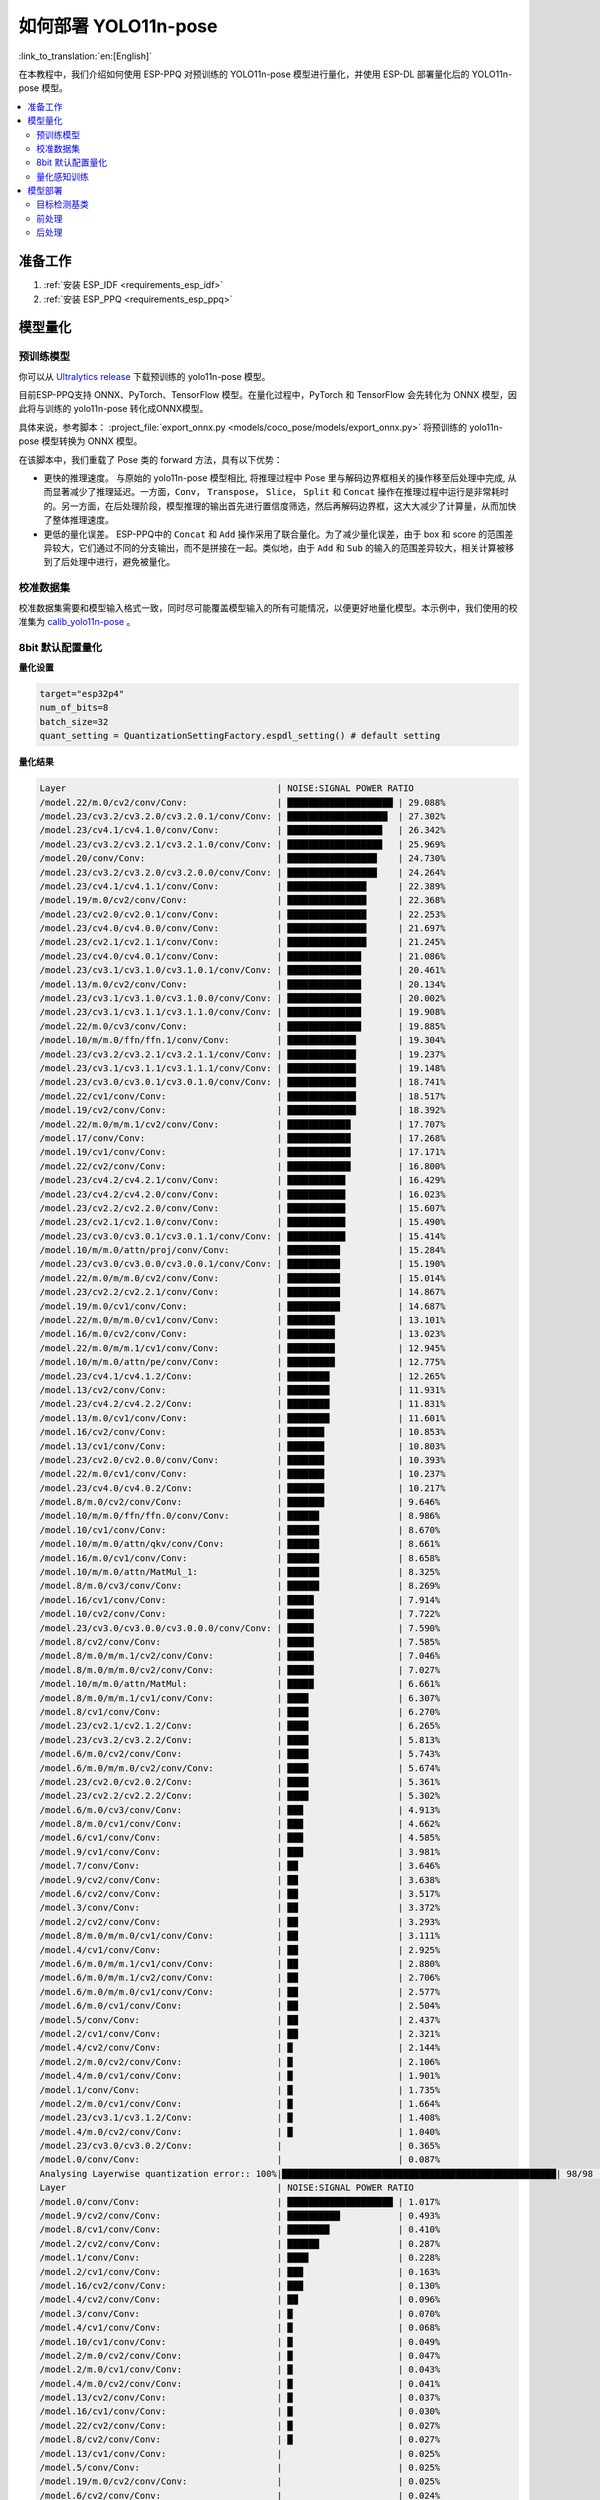 如何部署 YOLO11n-pose
==========================

:link_to_translation:`en:[English]`

在本教程中，我们介绍如何使用 ESP-PPQ 对预训练的 YOLO11n-pose 模型进行量化，并使用 ESP-DL 部署量化后的 YOLO11n-pose 模型。

.. contents::
  :local:
  :depth: 2

准备工作
--------

1. :ref:`安装 ESP_IDF <requirements_esp_idf>`
2. :ref:`安装 ESP_PPQ <requirements_esp_ppq>`

.. _how_to_quantize_yolo11n-pose:

模型量化
--------

预训练模型
^^^^^^^^^^^^

你可以从 `Ultralytics release <https://github.com/ultralytics/assets/releases/download/v8.3.0/yolo11n-pose.pt>`__ 下载预训练的 yolo11n-pose 模型。

目前ESP-PPQ支持 ONNX、PyTorch、TensorFlow 模型。在量化过程中，PyTorch 和 TensorFlow 会先转化为 ONNX 模型，因此将与训练的 yolo11n-pose 转化成ONNX模型。

具体来说，参考脚本： :project_file:`export_onnx.py <models/coco_pose/models/export_onnx.py>` 将预训练的 yolo11n-pose 模型转换为 ONNX 模型。

在该脚本中，我们重载了 Pose 类的 forward 方法，具有以下优势：

- 更快的推理速度。 与原始的 yolo11n-pose 模型相比, 将推理过程中 Pose 里与解码边界框相关的操作移至后处理中完成, 从而显著减少了推理延迟。一方面，``Conv``， ``Transpose``， ``Slice``， ``Split`` 和 ``Concat`` 操作在推理过程中运行是非常耗时的。另一方面，在后处理阶段，模型推理的输出首先进行置信度筛选，然后再解码边界框，这大大减少了计算量，从而加快了整体推理速度。

- 更低的量化误差。 ESP-PPQ中的 ``Concat`` 和 ``Add`` 操作采用了联合量化。为了减少量化误差，由于 box 和 score 的范围差异较大，它们通过不同的分支输出，而不是拼接在一起。类似地，由于 ``Add`` 和 ``Sub`` 的输入的范围差异较大，相关计算被移到了后处理中进行，避免被量化。


校准数据集
^^^^^^^^^^^^

校准数据集需要和模型输入格式一致，同时尽可能覆盖模型输入的所有可能情况，以便更好地量化模型。本示例中，我们使用的校准集为 `calib_yolo11n-pose <https://dl.espressif.com/public/calib_yolo11n-pose.zip>`__ 。

8bit 默认配置量化
^^^^^^^^^^^^^^^^^^^

**量化设置**

.. code-block:: python

   target="esp32p4"
   num_of_bits=8
   batch_size=32
   quant_setting = QuantizationSettingFactory.espdl_setting() # default setting

**量化结果**

.. code-block::

   Layer                                        | NOISE:SIGNAL POWER RATIO 
   /model.22/m.0/cv2/conv/Conv:                 | ████████████████████ | 29.088%
   /model.23/cv3.2/cv3.2.0/cv3.2.0.1/conv/Conv: | ███████████████████  | 27.302%
   /model.23/cv4.1/cv4.1.0/conv/Conv:           | ██████████████████   | 26.342%
   /model.23/cv3.2/cv3.2.1/cv3.2.1.0/conv/Conv: | ██████████████████   | 25.969%
   /model.20/conv/Conv:                         | █████████████████    | 24.730%
   /model.23/cv3.2/cv3.2.0/cv3.2.0.0/conv/Conv: | █████████████████    | 24.264%
   /model.23/cv4.1/cv4.1.1/conv/Conv:           | ███████████████      | 22.389%
   /model.19/m.0/cv2/conv/Conv:                 | ███████████████      | 22.368%
   /model.23/cv2.0/cv2.0.1/conv/Conv:           | ███████████████      | 22.253%
   /model.23/cv4.0/cv4.0.0/conv/Conv:           | ███████████████      | 21.697%
   /model.23/cv2.1/cv2.1.1/conv/Conv:           | ███████████████      | 21.245%
   /model.23/cv4.0/cv4.0.1/conv/Conv:           | ██████████████       | 21.086%
   /model.23/cv3.1/cv3.1.0/cv3.1.0.1/conv/Conv: | ██████████████       | 20.461%
   /model.13/m.0/cv2/conv/Conv:                 | ██████████████       | 20.134%
   /model.23/cv3.1/cv3.1.0/cv3.1.0.0/conv/Conv: | ██████████████       | 20.002%
   /model.23/cv3.1/cv3.1.1/cv3.1.1.0/conv/Conv: | ██████████████       | 19.908%
   /model.22/m.0/cv3/conv/Conv:                 | ██████████████       | 19.885%
   /model.10/m/m.0/ffn/ffn.1/conv/Conv:         | █████████████        | 19.304%
   /model.23/cv3.2/cv3.2.1/cv3.2.1.1/conv/Conv: | █████████████        | 19.237%
   /model.23/cv3.1/cv3.1.1/cv3.1.1.1/conv/Conv: | █████████████        | 19.148%
   /model.23/cv3.0/cv3.0.1/cv3.0.1.0/conv/Conv: | █████████████        | 18.741%
   /model.22/cv1/conv/Conv:                     | █████████████        | 18.517%
   /model.19/cv2/conv/Conv:                     | █████████████        | 18.392%
   /model.22/m.0/m/m.1/cv2/conv/Conv:           | ████████████         | 17.707%
   /model.17/conv/Conv:                         | ████████████         | 17.268%
   /model.19/cv1/conv/Conv:                     | ████████████         | 17.171%
   /model.22/cv2/conv/Conv:                     | ████████████         | 16.800%
   /model.23/cv4.2/cv4.2.1/conv/Conv:           | ███████████          | 16.429%
   /model.23/cv4.2/cv4.2.0/conv/Conv:           | ███████████          | 16.023%
   /model.23/cv2.2/cv2.2.0/conv/Conv:           | ███████████          | 15.607%
   /model.23/cv2.1/cv2.1.0/conv/Conv:           | ███████████          | 15.490%
   /model.23/cv3.0/cv3.0.1/cv3.0.1.1/conv/Conv: | ███████████          | 15.414%
   /model.10/m/m.0/attn/proj/conv/Conv:         | ██████████           | 15.284%
   /model.23/cv3.0/cv3.0.0/cv3.0.0.1/conv/Conv: | ██████████           | 15.190%
   /model.22/m.0/m/m.0/cv2/conv/Conv:           | ██████████           | 15.014%
   /model.23/cv2.2/cv2.2.1/conv/Conv:           | ██████████           | 14.867%
   /model.19/m.0/cv1/conv/Conv:                 | ██████████           | 14.687%
   /model.22/m.0/m/m.0/cv1/conv/Conv:           | █████████            | 13.101%
   /model.16/m.0/cv2/conv/Conv:                 | █████████            | 13.023%
   /model.22/m.0/m/m.1/cv1/conv/Conv:           | █████████            | 12.945%
   /model.10/m/m.0/attn/pe/conv/Conv:           | █████████            | 12.775%
   /model.23/cv4.1/cv4.1.2/Conv:                | ████████             | 12.265%
   /model.13/cv2/conv/Conv:                     | ████████             | 11.931%
   /model.23/cv4.2/cv4.2.2/Conv:                | ████████             | 11.831%
   /model.13/m.0/cv1/conv/Conv:                 | ████████             | 11.601%
   /model.16/cv2/conv/Conv:                     | ███████              | 10.853%
   /model.13/cv1/conv/Conv:                     | ███████              | 10.803%
   /model.23/cv2.0/cv2.0.0/conv/Conv:           | ███████              | 10.393%
   /model.22/m.0/cv1/conv/Conv:                 | ███████              | 10.237%
   /model.23/cv4.0/cv4.0.2/Conv:                | ███████              | 10.217%
   /model.8/m.0/cv2/conv/Conv:                  | ███████              | 9.646%
   /model.10/m/m.0/ffn/ffn.0/conv/Conv:         | ██████               | 8.986%
   /model.10/cv1/conv/Conv:                     | ██████               | 8.670%
   /model.10/m/m.0/attn/qkv/conv/Conv:          | ██████               | 8.661%
   /model.16/m.0/cv1/conv/Conv:                 | ██████               | 8.658%
   /model.10/m/m.0/attn/MatMul_1:               | ██████               | 8.325%
   /model.8/m.0/cv3/conv/Conv:                  | ██████               | 8.269%
   /model.16/cv1/conv/Conv:                     | █████                | 7.914%
   /model.10/cv2/conv/Conv:                     | █████                | 7.722%
   /model.23/cv3.0/cv3.0.0/cv3.0.0.0/conv/Conv: | █████                | 7.590%
   /model.8/cv2/conv/Conv:                      | █████                | 7.585%
   /model.8/m.0/m/m.1/cv2/conv/Conv:            | █████                | 7.046%
   /model.8/m.0/m/m.0/cv2/conv/Conv:            | █████                | 7.027%
   /model.10/m/m.0/attn/MatMul:                 | █████                | 6.661%
   /model.8/m.0/m/m.1/cv1/conv/Conv:            | ████                 | 6.307%
   /model.8/cv1/conv/Conv:                      | ████                 | 6.270%
   /model.23/cv2.1/cv2.1.2/Conv:                | ████                 | 6.265%
   /model.23/cv3.2/cv3.2.2/Conv:                | ████                 | 5.813%
   /model.6/m.0/cv2/conv/Conv:                  | ████                 | 5.743%
   /model.6/m.0/m/m.0/cv2/conv/Conv:            | ████                 | 5.674%
   /model.23/cv2.0/cv2.0.2/Conv:                | ████                 | 5.361%
   /model.23/cv2.2/cv2.2.2/Conv:                | ████                 | 5.302%
   /model.6/m.0/cv3/conv/Conv:                  | ███                  | 4.913%
   /model.8/m.0/cv1/conv/Conv:                  | ███                  | 4.662%
   /model.6/cv1/conv/Conv:                      | ███                  | 4.585%
   /model.9/cv1/conv/Conv:                      | ███                  | 3.981%
   /model.7/conv/Conv:                          | ██                   | 3.646%
   /model.9/cv2/conv/Conv:                      | ██                   | 3.638%
   /model.6/cv2/conv/Conv:                      | ██                   | 3.517%
   /model.3/conv/Conv:                          | ██                   | 3.372%
   /model.2/cv2/conv/Conv:                      | ██                   | 3.293%
   /model.8/m.0/m/m.0/cv1/conv/Conv:            | ██                   | 3.111%
   /model.4/cv1/conv/Conv:                      | ██                   | 2.925%
   /model.6/m.0/m/m.1/cv1/conv/Conv:            | ██                   | 2.880%
   /model.6/m.0/m/m.1/cv2/conv/Conv:            | ██                   | 2.706%
   /model.6/m.0/m/m.0/cv1/conv/Conv:            | ██                   | 2.577%
   /model.6/m.0/cv1/conv/Conv:                  | ██                   | 2.504%
   /model.5/conv/Conv:                          | ██                   | 2.437%
   /model.2/cv1/conv/Conv:                      | ██                   | 2.321%
   /model.4/cv2/conv/Conv:                      | █                    | 2.144%
   /model.2/m.0/cv2/conv/Conv:                  | █                    | 2.106%
   /model.4/m.0/cv1/conv/Conv:                  | █                    | 1.901%
   /model.1/conv/Conv:                          | █                    | 1.735%
   /model.2/m.0/cv1/conv/Conv:                  | █                    | 1.664%
   /model.23/cv3.1/cv3.1.2/Conv:                | █                    | 1.408%
   /model.4/m.0/cv2/conv/Conv:                  | █                    | 1.040%
   /model.23/cv3.0/cv3.0.2/Conv:                |                      | 0.365%
   /model.0/conv/Conv:                          |                      | 0.087%
   Analysing Layerwise quantization error:: 100%|████████████████████████████████████████████████████| 98/98 [00:48<00:00,  2.03it/s]
   Layer                                        | NOISE:SIGNAL POWER RATIO 
   /model.0/conv/Conv:                          | ████████████████████ | 1.017%
   /model.9/cv2/conv/Conv:                      | ██████████           | 0.493%
   /model.8/cv1/conv/Conv:                      | ████████             | 0.410%
   /model.2/cv2/conv/Conv:                      | ██████               | 0.287%
   /model.1/conv/Conv:                          | ████                 | 0.228%
   /model.2/cv1/conv/Conv:                      | ███                  | 0.163%
   /model.16/cv2/conv/Conv:                     | ███                  | 0.130%
   /model.4/cv2/conv/Conv:                      | ██                   | 0.096%
   /model.3/conv/Conv:                          | █                    | 0.070%
   /model.4/cv1/conv/Conv:                      | █                    | 0.068%
   /model.10/cv1/conv/Conv:                     | █                    | 0.049%
   /model.2/m.0/cv2/conv/Conv:                  | █                    | 0.047%
   /model.2/m.0/cv1/conv/Conv:                  | █                    | 0.043%
   /model.4/m.0/cv2/conv/Conv:                  | █                    | 0.041%
   /model.13/cv2/conv/Conv:                     | █                    | 0.037%
   /model.16/cv1/conv/Conv:                     | █                    | 0.030%
   /model.22/cv2/conv/Conv:                     | █                    | 0.027%
   /model.8/cv2/conv/Conv:                      | █                    | 0.027%
   /model.13/cv1/conv/Conv:                     |                      | 0.025%
   /model.5/conv/Conv:                          |                      | 0.025%
   /model.19/m.0/cv2/conv/Conv:                 |                      | 0.025%
   /model.6/cv2/conv/Conv:                      |                      | 0.024%
   /model.4/m.0/cv1/conv/Conv:                  |                      | 0.022%
   /model.6/cv1/conv/Conv:                      |                      | 0.021%
   /model.19/cv1/conv/Conv:                     |                      | 0.020%
   /model.23/cv2.1/cv2.1.1/conv/Conv:           |                      | 0.018%
   /model.23/cv4.1/cv4.1.0/conv/Conv:           |                      | 0.017%
   /model.9/cv1/conv/Conv:                      |                      | 0.015%
   /model.23/cv4.2/cv4.2.1/conv/Conv:           |                      | 0.014%
   /model.10/m/m.0/attn/qkv/conv/Conv:          |                      | 0.014%
   /model.19/cv2/conv/Conv:                     |                      | 0.014%
   /model.16/m.0/cv2/conv/Conv:                 |                      | 0.014%
   /model.23/cv4.2/cv4.2.0/conv/Conv:           |                      | 0.014%
   /model.6/m.0/m/m.0/cv1/conv/Conv:            |                      | 0.013%
   /model.22/m.0/cv3/conv/Conv:                 |                      | 0.013%
   /model.23/cv3.2/cv3.2.0/cv3.2.0.1/conv/Conv: |                      | 0.013%
   /model.23/cv4.0/cv4.0.0/conv/Conv:           |                      | 0.013%
   /model.23/cv3.1/cv3.1.1/cv3.1.1.1/conv/Conv: |                      | 0.013%
   /model.22/m.0/m/m.1/cv1/conv/Conv:           |                      | 0.012%
   /model.6/m.0/cv3/conv/Conv:                  |                      | 0.012%
   /model.10/m/m.0/attn/pe/conv/Conv:           |                      | 0.012%
   /model.23/cv4.1/cv4.1.1/conv/Conv:           |                      | 0.011%
   /model.8/m.0/m/m.1/cv1/conv/Conv:            |                      | 0.011%
   /model.13/m.0/cv1/conv/Conv:                 |                      | 0.011%
   /model.22/m.0/m/m.0/cv1/conv/Conv:           |                      | 0.011%
   /model.6/m.0/m/m.1/cv1/conv/Conv:            |                      | 0.011%
   /model.23/cv3.2/cv3.2.1/cv3.2.1.1/conv/Conv: |                      | 0.011%
   /model.8/m.0/cv3/conv/Conv:                  |                      | 0.010%
   /model.7/conv/Conv:                          |                      | 0.010%
   /model.17/conv/Conv:                         |                      | 0.009%
   /model.8/m.0/m/m.0/cv1/conv/Conv:            |                      | 0.009%
   /model.13/m.0/cv2/conv/Conv:                 |                      | 0.009%
   /model.10/m/m.0/attn/MatMul:                 |                      | 0.009%
   /model.19/m.0/cv1/conv/Conv:                 |                      | 0.008%
   /model.16/m.0/cv1/conv/Conv:                 |                      | 0.008%
   /model.23/cv2.2/cv2.2.1/conv/Conv:           |                      | 0.008%
   /model.8/m.0/m/m.1/cv2/conv/Conv:            |                      | 0.008%
   /model.8/m.0/cv1/conv/Conv:                  |                      | 0.008%
   /model.10/cv2/conv/Conv:                     |                      | 0.007%
   /model.23/cv2.0/cv2.0.2/Conv:                |                      | 0.007%
   /model.22/m.0/cv1/conv/Conv:                 |                      | 0.007%
   /model.6/m.0/cv1/conv/Conv:                  |                      | 0.007%
   /model.23/cv2.0/cv2.0.0/conv/Conv:           |                      | 0.006%
   /model.23/cv2.1/cv2.1.0/conv/Conv:           |                      | 0.006%
   /model.22/m.0/m/m.1/cv2/conv/Conv:           |                      | 0.006%
   /model.23/cv3.2/cv3.2.1/cv3.2.1.0/conv/Conv: |                      | 0.005%
   /model.8/m.0/m/m.0/cv2/conv/Conv:            |                      | 0.005%
   /model.23/cv2.1/cv2.1.2/Conv:                |                      | 0.005%
   /model.23/cv3.2/cv3.2.0/cv3.2.0.0/conv/Conv: |                      | 0.005%
   /model.23/cv2.2/cv2.2.2/Conv:                |                      | 0.005%
   /model.22/cv1/conv/Conv:                     |                      | 0.004%
   /model.10/m/m.0/attn/proj/conv/Conv:         |                      | 0.004%
   /model.23/cv4.2/cv4.2.2/Conv:                |                      | 0.004%
   /model.23/cv4.1/cv4.1.2/Conv:                |                      | 0.004%
   /model.22/m.0/m/m.0/cv2/conv/Conv:           |                      | 0.004%
   /model.23/cv2.2/cv2.2.0/conv/Conv:           |                      | 0.003%
   /model.6/m.0/m/m.1/cv2/conv/Conv:            |                      | 0.003%
   /model.23/cv4.0/cv4.0.1/conv/Conv:           |                      | 0.003%
   /model.6/m.0/m/m.0/cv2/conv/Conv:            |                      | 0.003%
   /model.10/m/m.0/attn/MatMul_1:               |                      | 0.002%
   /model.23/cv4.0/cv4.0.2/Conv:                |                      | 0.002%
   /model.10/m/m.0/ffn/ffn.1/conv/Conv:         |                      | 0.002%
   /model.20/conv/Conv:                         |                      | 0.002%
   /model.23/cv2.0/cv2.0.1/conv/Conv:           |                      | 0.002%
   /model.10/m/m.0/ffn/ffn.0/conv/Conv:         |                      | 0.001%
   /model.23/cv3.1/cv3.1.0/cv3.1.0.1/conv/Conv: |                      | 0.001%
   /model.23/cv3.1/cv3.1.1/cv3.1.1.0/conv/Conv: |                      | 0.001%
   /model.23/cv3.2/cv3.2.2/Conv:                |                      | 0.001%
   /model.23/cv3.0/cv3.0.1/cv3.0.1.0/conv/Conv: |                      | 0.001%
   /model.23/cv3.1/cv3.1.0/cv3.1.0.0/conv/Conv: |                      | 0.001%
   /model.23/cv3.1/cv3.1.2/Conv:                |                      | 0.000%
   /model.23/cv3.0/cv3.0.2/Conv:                |                      | 0.000%
   /model.23/cv3.0/cv3.0.0/cv3.0.0.1/conv/Conv: |                      | 0.000%
   /model.6/m.0/cv2/conv/Conv:                  |                      | 0.000%
   /model.23/cv3.0/cv3.0.1/cv3.0.1.1/conv/Conv: |                      | 0.000%
   /model.23/cv3.0/cv3.0.0/cv3.0.0.0/conv/Conv: |                      | 0.000%
   /model.8/m.0/cv2/conv/Conv:                  |                      | 0.000%
   /model.22/m.0/cv2/conv/Conv:                 |                      | 0.000% 

**量化误差分析**

在相同输入下，量化后的模型在 COCO 上的 Pose mAP50:95 仅为 42.9%，低于浮点模型（50.0%），存在一定的精度损失。


.. _quantization_aware_pose_label:

量化感知训练
^^^^^^^^^^^^^^^^^^^^^^^^^^^^^^^^^^^^^^

为了进一步提高量化模型的精度，可以采用量化感知训练。本示例基于8-bit量化方式进行量化感知训练。

**量化设置**

- :project_file:`yolo11n-pose_qat.py <examples/tutorial/how_to_quantize_model/quantize_yolo11n-pose/yolo11n-pose_qat.py>`
- :project_file:`trainer.py <examples/tutorial/how_to_quantize_model/quantize_yolo11n-pose/trainer.py>`

**量化结果**

.. code-block::
   
   Layer                                        | NOISE:SIGNAL POWER RATIO 
   /model.22/m.0/cv2/conv/Conv:                 | ████████████████████ | 29.427%
   /model.23/cv3.2/cv3.2.0/cv3.2.0.1/conv/Conv: | ███████████████████  | 28.661%
   /model.23/cv4.1/cv4.1.0/conv/Conv:           | ███████████████████  | 27.500%
   /model.23/cv2.1/cv2.1.1/conv/Conv:           | ██████████████████   | 27.128%
   /model.23/cv3.2/cv3.2.1/cv3.2.1.0/conv/Conv: | ██████████████████   | 26.522%
   /model.23/cv2.0/cv2.0.1/conv/Conv:           | █████████████████    | 25.263%
   /model.23/cv3.2/cv3.2.0/cv3.2.0.0/conv/Conv: | █████████████████    | 25.103%
   /model.20/conv/Conv:                         | █████████████████    | 24.669%
   /model.10/m/m.0/ffn/ffn.1/conv/Conv:         | █████████████████    | 24.407%
   /model.23/cv4.1/cv4.1.1/conv/Conv:           | █████████████████    | 24.301%
   /model.19/m.0/cv2/conv/Conv:                 | ███████████████      | 22.689%
   /model.23/cv4.0/cv4.0.0/conv/Conv:           | ███████████████      | 22.297%
   /model.23/cv3.1/cv3.1.1/cv3.1.1.1/conv/Conv: | ███████████████      | 22.235%
   /model.23/cv3.1/cv3.1.0/cv3.1.0.1/conv/Conv: | ███████████████      | 21.825%
   /model.23/cv4.0/cv4.0.1/conv/Conv:           | ███████████████      | 21.686%
   /model.22/m.0/cv3/conv/Conv:                 | ███████████████      | 21.669%
   /model.23/cv3.1/cv3.1.1/cv3.1.1.0/conv/Conv: | ███████████████      | 21.551%
   /model.23/cv3.1/cv3.1.0/cv3.1.0.0/conv/Conv: | ██████████████       | 21.208%
   /model.23/cv3.0/cv3.0.1/cv3.0.1.0/conv/Conv: | ██████████████       | 21.207%
   /model.13/m.0/cv2/conv/Conv:                 | ██████████████       | 20.239%
   /model.23/cv4.2/cv4.2.1/conv/Conv:           | ██████████████       | 19.969%
   /model.23/cv3.2/cv3.2.1/cv3.2.1.1/conv/Conv: | █████████████        | 19.811%
   /model.22/m.0/m/m.1/cv2/conv/Conv:           | █████████████        | 19.416%
   /model.22/cv1/conv/Conv:                     | █████████████        | 18.922%
   /model.19/cv2/conv/Conv:                     | █████████████        | 18.922%
   /model.10/m/m.0/attn/proj/conv/Conv:         | █████████████        | 18.593%
   /model.23/cv2.2/cv2.2.1/conv/Conv:           | █████████████        | 18.513%
   /model.19/cv1/conv/Conv:                     | ████████████         | 18.177%
   /model.22/cv2/conv/Conv:                     | ████████████         | 18.077%
   /model.23/cv4.2/cv4.2.0/conv/Conv:           | ████████████         | 17.960%
   /model.17/conv/Conv:                         | ████████████         | 17.859%
   /model.23/cv2.2/cv2.2.0/conv/Conv:           | ████████████         | 17.706%
   /model.23/cv2.1/cv2.1.0/conv/Conv:           | ████████████         | 17.129%
   /model.23/cv3.0/cv3.0.1/cv3.0.1.1/conv/Conv: | ████████████         | 17.100%
   /model.23/cv3.0/cv3.0.0/cv3.0.0.1/conv/Conv: | ███████████          | 16.427%
   /model.22/m.0/m/m.0/cv2/conv/Conv:           | ███████████          | 16.426%
   /model.10/m/m.0/attn/pe/conv/Conv:           | ███████████          | 16.309%
   /model.19/m.0/cv1/conv/Conv:                 | ██████████           | 14.961%
   /model.22/m.0/m/m.1/cv1/conv/Conv:           | ██████████           | 14.286%
   /model.23/cv4.2/cv4.2.2/Conv:                | █████████            | 13.920%
   /model.16/m.0/cv2/conv/Conv:                 | █████████            | 13.769%
   /model.22/m.0/m/m.0/cv1/conv/Conv:           | █████████            | 13.733%
   /model.23/cv4.1/cv4.1.2/Conv:                | █████████            | 13.589%
   /model.13/cv1/conv/Conv:                     | █████████            | 12.879%
   /model.10/m/m.0/attn/MatMul_1:               | █████████            | 12.677%
   /model.13/cv2/conv/Conv:                     | ████████             | 12.362%
   /model.10/m/m.0/attn/qkv/conv/Conv:          | ████████             | 12.167%
   /model.10/cv1/conv/Conv:                     | ████████             | 11.927%
   /model.13/m.0/cv1/conv/Conv:                 | ████████             | 11.909%
   /model.16/cv2/conv/Conv:                     | ████████             | 11.742%
   /model.23/cv2.0/cv2.0.0/conv/Conv:           | ████████             | 11.469%
   /model.10/m/m.0/ffn/ffn.0/conv/Conv:         | ████████             | 11.240%
   /model.22/m.0/cv1/conv/Conv:                 | ███████              | 10.769%
   /model.16/m.0/cv1/conv/Conv:                 | ███████              | 10.585%
   /model.23/cv4.0/cv4.0.2/Conv:                | ███████              | 10.513%
   /model.8/m.0/cv2/conv/Conv:                  | ███████              | 10.475%
   /model.10/cv2/conv/Conv:                     | ██████               | 8.883%
   /model.23/cv2.1/cv2.1.2/Conv:                | ██████               | 8.799%
   /model.8/m.0/m/m.0/cv2/conv/Conv:            | ██████               | 8.574%
   /model.8/m.0/cv3/conv/Conv:                  | ██████               | 8.389%
   /model.16/cv1/conv/Conv:                     | ██████               | 8.319%
   /model.23/cv3.0/cv3.0.0/cv3.0.0.0/conv/Conv: | ██████               | 8.244%
   /model.8/m.0/m/m.1/cv2/conv/Conv:            | █████                | 7.842%
   /model.8/cv2/conv/Conv:                      | █████                | 7.821%
   /model.10/m/m.0/attn/MatMul:                 | █████                | 7.740%
   /model.8/cv1/conv/Conv:                      | █████                | 7.427%
   /model.8/m.0/m/m.1/cv1/conv/Conv:            | █████                | 7.362%
   /model.6/m.0/m/m.0/cv2/conv/Conv:            | █████                | 6.731%
   /model.23/cv2.2/cv2.2.2/Conv:                | ████                 | 6.659%
   /model.23/cv2.0/cv2.0.2/Conv:                | ████                 | 6.448%
   /model.6/m.0/cv2/conv/Conv:                  | ████                 | 6.250%
   /model.6/m.0/cv3/conv/Conv:                  | ████                 | 6.113%
   /model.8/m.0/cv1/conv/Conv:                  | ████                 | 5.575%
   /model.23/cv3.2/cv3.2.2/Conv:                | ████                 | 5.471%
   /model.6/cv1/conv/Conv:                      | ████                 | 5.357%
   /model.9/cv2/conv/Conv:                      | ███                  | 5.128%
   /model.9/cv1/conv/Conv:                      | ███                  | 4.499%
   /model.3/conv/Conv:                          | ███                  | 4.151%
   /model.7/conv/Conv:                          | ███                  | 4.149%
   /model.8/m.0/m/m.0/cv1/conv/Conv:            | ███                  | 4.037%
   /model.6/cv2/conv/Conv:                      | ███                  | 3.855%
   /model.4/cv1/conv/Conv:                      | ██                   | 3.610%
   /model.6/m.0/m/m.1/cv1/conv/Conv:            | ██                   | 3.538%
   /model.2/cv2/conv/Conv:                      | ██                   | 3.504%
   /model.6/m.0/m/m.0/cv1/conv/Conv:            | ██                   | 3.333%
   /model.6/m.0/m/m.1/cv2/conv/Conv:            | ██                   | 3.285%
   /model.6/m.0/cv1/conv/Conv:                  | ██                   | 3.008%
   /model.4/cv2/conv/Conv:                      | ██                   | 2.816%
   /model.5/conv/Conv:                          | ██                   | 2.787%
   /model.4/m.0/cv1/conv/Conv:                  | ██                   | 2.775%
   /model.2/cv1/conv/Conv:                      | ██                   | 2.455%
   /model.2/m.0/cv2/conv/Conv:                  | ██                   | 2.363%
   /model.23/cv3.1/cv3.1.2/Conv:                | █                    | 2.013%
   /model.1/conv/Conv:                          | █                    | 1.755%
   /model.2/m.0/cv1/conv/Conv:                  | █                    | 1.642%
   /model.4/m.0/cv2/conv/Conv:                  | █                    | 1.296%
   /model.23/cv3.0/cv3.0.2/Conv:                |                      | 0.762%
   /model.0/conv/Conv:                          |                      | 0.066%
   Analysing Layerwise quantization error:: 100%|███████████████████████████████████████████████████████████| 98/98 [00:49<00:00,  1.99it/s]
   Layer                                        | NOISE:SIGNAL POWER RATIO 
   /model.9/cv2/conv/Conv:                      | ████████████████████ | 3.566%
   /model.2/cv2/conv/Conv:                      | ███████████          | 1.952%
   /model.3/conv/Conv:                          | ██████               | 1.071%
   /model.2/cv1/conv/Conv:                      | █████                | 0.891%
   /model.1/conv/Conv:                          | ███                  | 0.523%
   /model.4/cv2/conv/Conv:                      | ███                  | 0.462%
   /model.8/cv1/conv/Conv:                      | ██                   | 0.417%
   /model.2/m.0/cv2/conv/Conv:                  | ██                   | 0.344%
   /model.5/conv/Conv:                          | ██                   | 0.326%
   /model.6/m.0/cv3/conv/Conv:                  | ██                   | 0.298%
   /model.0/conv/Conv:                          | ██                   | 0.290%
   /model.2/m.0/cv1/conv/Conv:                  | █                    | 0.206%
   /model.4/m.0/cv1/conv/Conv:                  | █                    | 0.201%
   /model.13/cv2/conv/Conv:                     | █                    | 0.175%
   /model.23/cv4.2/cv4.2.0/conv/Conv:           | █                    | 0.159%
   /model.16/cv2/conv/Conv:                     | █                    | 0.137%
   /model.23/cv4.1/cv4.1.0/conv/Conv:           | █                    | 0.137%
   /model.8/m.0/m/m.1/cv1/conv/Conv:            | █                    | 0.107%
   /model.23/cv2.2/cv2.2.2/Conv:                | █                    | 0.102%
   /model.4/cv1/conv/Conv:                      | █                    | 0.101%
   /model.4/m.0/cv2/conv/Conv:                  | █                    | 0.091%
   /model.23/cv4.2/cv4.2.2/Conv:                | █                    | 0.091%
   /model.23/cv4.2/cv4.2.1/conv/Conv:           |                      | 0.087%
   /model.19/cv2/conv/Conv:                     |                      | 0.081%
   /model.7/conv/Conv:                          |                      | 0.074%
   /model.6/cv1/conv/Conv:                      |                      | 0.071%
   /model.17/conv/Conv:                         |                      | 0.070%
   /model.6/cv2/conv/Conv:                      |                      | 0.069%
   /model.16/cv1/conv/Conv:                     |                      | 0.068%
   /model.22/cv2/conv/Conv:                     |                      | 0.054%
   /model.10/cv1/conv/Conv:                     |                      | 0.050%
   /model.22/m.0/m/m.1/cv1/conv/Conv:           |                      | 0.049%
   /model.10/m/m.0/attn/pe/conv/Conv:           |                      | 0.047%
   /model.19/cv1/conv/Conv:                     |                      | 0.046%
   /model.10/cv2/conv/Conv:                     |                      | 0.046%
   /model.23/cv3.2/cv3.2.0/cv3.2.0.1/conv/Conv: |                      | 0.041%
   /model.8/cv2/conv/Conv:                      |                      | 0.041%
   /model.13/cv1/conv/Conv:                     |                      | 0.037%
   /model.19/m.0/cv2/conv/Conv:                 |                      | 0.036%
   /model.6/m.0/m/m.1/cv1/conv/Conv:            |                      | 0.035%
   /model.10/m/m.0/attn/qkv/conv/Conv:          |                      | 0.033%
   /model.23/cv2.0/cv2.0.0/conv/Conv:           |                      | 0.033%
   /model.8/m.0/cv3/conv/Conv:                  |                      | 0.033%
   /model.23/cv4.1/cv4.1.2/Conv:                |                      | 0.032%
   /model.19/m.0/cv1/conv/Conv:                 |                      | 0.031%
   /model.22/m.0/cv3/conv/Conv:                 |                      | 0.028%
   /model.8/m.0/m/m.0/cv1/conv/Conv:            |                      | 0.028%
   /model.23/cv4.1/cv4.1.1/conv/Conv:           |                      | 0.027%
   /model.6/m.0/m/m.0/cv1/conv/Conv:            |                      | 0.027%
   /model.22/m.0/cv1/conv/Conv:                 |                      | 0.027%
   /model.23/cv4.0/cv4.0.0/conv/Conv:           |                      | 0.025%
   /model.6/m.0/cv1/conv/Conv:                  |                      | 0.023%
   /model.9/cv1/conv/Conv:                      |                      | 0.022%
   /model.16/m.0/cv2/conv/Conv:                 |                      | 0.020%
   /model.23/cv2.1/cv2.1.0/conv/Conv:           |                      | 0.020%
   /model.8/m.0/cv1/conv/Conv:                  |                      | 0.020%
   /model.13/m.0/cv1/conv/Conv:                 |                      | 0.019%
   /model.16/m.0/cv1/conv/Conv:                 |                      | 0.019%
   /model.10/m/m.0/attn/proj/conv/Conv:         |                      | 0.018%
   /model.23/cv2.1/cv2.1.1/conv/Conv:           |                      | 0.018%
   /model.23/cv2.2/cv2.2.0/conv/Conv:           |                      | 0.015%
   /model.8/m.0/m/m.0/cv2/conv/Conv:            |                      | 0.015%
   /model.20/conv/Conv:                         |                      | 0.013%
   /model.8/m.0/m/m.1/cv2/conv/Conv:            |                      | 0.013%
   /model.23/cv3.1/cv3.1.1/cv3.1.1.1/conv/Conv: |                      | 0.013%
   /model.22/m.0/m/m.0/cv1/conv/Conv:           |                      | 0.011%
   /model.22/cv1/conv/Conv:                     |                      | 0.011%
   /model.23/cv3.2/cv3.2.1/cv3.2.1.1/conv/Conv: |                      | 0.011%
   /model.23/cv2.0/cv2.0.2/Conv:                |                      | 0.010%
   /model.13/m.0/cv2/conv/Conv:                 |                      | 0.009%
   /model.10/m/m.0/attn/MatMul:                 |                      | 0.009%
   /model.23/cv2.1/cv2.1.2/Conv:                |                      | 0.008%
   /model.23/cv3.2/cv3.2.1/cv3.2.1.0/conv/Conv: |                      | 0.008%
   /model.23/cv2.2/cv2.2.1/conv/Conv:           |                      | 0.008%
   /model.6/m.0/m/m.0/cv2/conv/Conv:            |                      | 0.007%
   /model.22/m.0/m/m.1/cv2/conv/Conv:           |                      | 0.007%
   /model.22/m.0/m/m.0/cv2/conv/Conv:           |                      | 0.007%
   /model.23/cv4.0/cv4.0.1/conv/Conv:           |                      | 0.006%
   /model.23/cv3.2/cv3.2.0/cv3.2.0.0/conv/Conv: |                      | 0.005%
   /model.23/cv4.0/cv4.0.2/Conv:                |                      | 0.005%
   /model.6/m.0/m/m.1/cv2/conv/Conv:            |                      | 0.005%
   /model.23/cv3.2/cv3.2.2/Conv:                |                      | 0.004%
   /model.23/cv3.1/cv3.1.0/cv3.1.0.1/conv/Conv: |                      | 0.004%
   /model.23/cv3.0/cv3.0.0/cv3.0.0.1/conv/Conv: |                      | 0.003%
   /model.10/m/m.0/ffn/ffn.1/conv/Conv:         |                      | 0.003%
   /model.10/m/m.0/ffn/ffn.0/conv/Conv:         |                      | 0.003%
   /model.10/m/m.0/attn/MatMul_1:               |                      | 0.002%
   /model.23/cv2.0/cv2.0.1/conv/Conv:           |                      | 0.002%
   /model.23/cv3.1/cv3.1.2/Conv:                |                      | 0.001%
   /model.23/cv3.0/cv3.0.2/Conv:                |                      | 0.001%
   /model.23/cv3.1/cv3.1.1/cv3.1.1.0/conv/Conv: |                      | 0.001%
   /model.23/cv3.0/cv3.0.0/cv3.0.0.0/conv/Conv: |                      | 0.001%
   /model.23/cv3.0/cv3.0.1/cv3.0.1.0/conv/Conv: |                      | 0.001%
   /model.23/cv3.1/cv3.1.0/cv3.1.0.0/conv/Conv: |                      | 0.001%
   /model.6/m.0/cv2/conv/Conv:                  |                      | 0.000%
   /model.23/cv3.0/cv3.0.1/cv3.0.1.1/conv/Conv: |                      | 0.000%
   /model.8/m.0/cv2/conv/Conv:                  |                      | 0.000%
   /model.22/m.0/cv2/conv/Conv:                 |                      | 0.000%

**量化误差分析**

在对8-bit量化应用量化感知训练后，在相同输入下，量化后的模型在 COCO 上的 Pose mAP50:95 提升至45.4%；同时输出层的累计误差大幅减少。相比8-bit后量化方式，量化感知训练后的8-bit量化模型可以在相同的推理速度下达到最高的量化精度。


模型部署
-----------

:project:`example <examples/yolo11_pose>`

目标检测基类
^^^^^^^^^^^^^^^^^

- :project_file:`dl_detect_base.hpp <esp-dl/vision/detect/dl_detect_base.hpp>`
- :project_file:`dl_detect_base.cpp <esp-dl/vision/detect/dl_detect_base.cpp>`

前处理
^^^^^^^^^

``ImagePreprocessor`` 类中封装了常用的图像前处理流程，包括 ``color conversion``, ``crop``, ``resize``, ``normalization``, ``quantize``。

- :project_file:`dl_image_preprocessor.hpp <esp-dl/vision/image/dl_image_preprocessor.hpp>`
- :project_file:`dl_image_preprocessor.cpp <esp-dl/vision/image/dl_image_preprocessor.cpp>`

后处理
^^^^^^^^^

- :project_file:`dl_detect_postprocessor.hpp <esp-dl/vision/detect/dl_detect_postprocessor.hpp>`
- :project_file:`dl_detect_postprocessor.cpp <esp-dl/vision/detect/dl_detect_postprocessor.cpp>`
- :project_file:`dl_pose_yolo11_postprocessor.hpp <esp-dl/vision/detect/dl_pose_yolo11_postprocessor.hpp>`
- :project_file:`dl_pose_yolo11_postprocessor.cpp <esp-dl/vision/detect/dl_pose_yolo11_postprocessor.cpp>`

